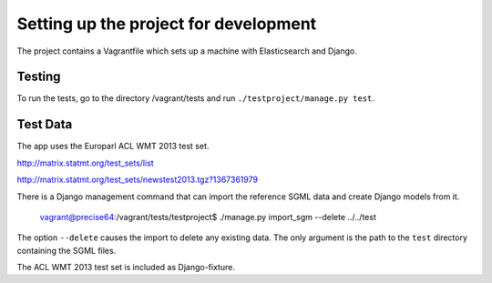 Setting up the project for development
======================================

The project contains a Vagrantfile which sets up a machine with Elasticsearch and Django.


Testing
-------

To run the tests, go to the directory /vagrant/tests and run ``./testproject/manage.py test``.


Test Data
---------

The app uses the Europarl ACL WMT 2013 test set.

http://matrix.statmt.org/test_sets/list

http://matrix.statmt.org/test_sets/newstest2013.tgz?1367361979

There is a Django management command that can import the reference SGML data and create Django models from it.

    vagrant@precise64:/vagrant/tests/testproject$ ./manage.py import_sgm --delete ../../test

The option ``--delete`` causes the import to delete any existing data.
The only argument is the path to the ``test`` directory containing the SGML files.

The ACL WMT 2013 test set is included as Django-fixture.

